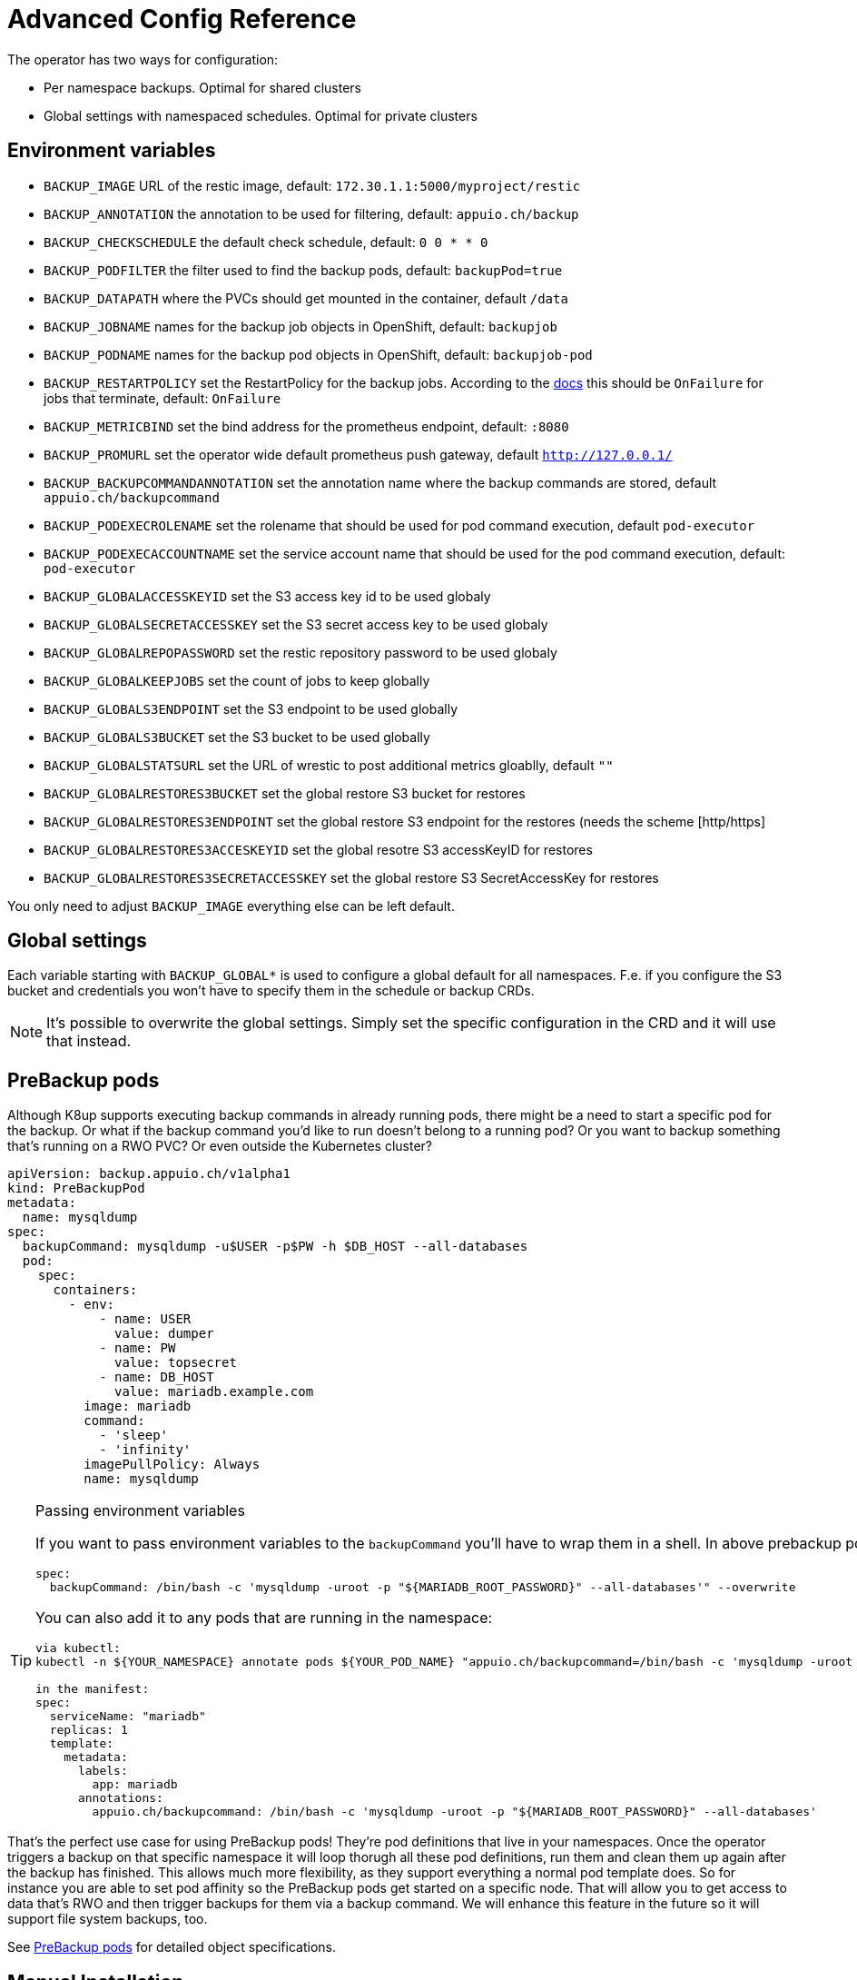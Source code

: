 = Advanced Config Reference

The operator has two ways for configuration:

* Per namespace backups. Optimal for shared clusters
* Global settings with namespaced schedules. Optimal for private clusters

== Environment variables

* `BACKUP_IMAGE` URL of the restic image, default: `172.30.1.1:5000/myproject/restic`
* `BACKUP_ANNOTATION` the annotation to be used for filtering, default: `appuio.ch/backup`
* `BACKUP_CHECKSCHEDULE` the default check schedule, default: `0 0 * * 0`
* `BACKUP_PODFILTER` the filter used to find the backup pods, default: `backupPod=true`
* `BACKUP_DATAPATH` where the PVCs should get mounted in the container, default `/data`
* `BACKUP_JOBNAME` names for the backup job objects in OpenShift, default: `backupjob`
* `BACKUP_PODNAME` names for the backup pod objects in OpenShift, default: `backupjob-pod`
* `BACKUP_RESTARTPOLICY` set the RestartPolicy for the backup jobs. According to the https://kubernetes.io/docs/concepts/workloads/controllers/jobs-run-to-completion/[docs] this should be `OnFailure` for jobs that terminate, default: `OnFailure`
* `BACKUP_METRICBIND` set the bind address for the prometheus endpoint, default: `:8080`
* `BACKUP_PROMURL` set the operator wide default prometheus push gateway, default `http://127.0.0.1/`
* `BACKUP_BACKUPCOMMANDANNOTATION` set the annotation name where the backup commands are stored, default `appuio.ch/backupcommand`
* `BACKUP_PODEXECROLENAME` set the rolename that should be used for pod command execution, default `pod-executor`
* `BACKUP_PODEXECACCOUNTNAME` set the service account name that should be used for the pod command execution, default: `pod-executor`
* `BACKUP_GLOBALACCESSKEYID` set the S3 access key id to be used globaly
* `BACKUP_GLOBALSECRETACCESSKEY` set the S3 secret access key to be used globaly
* `BACKUP_GLOBALREPOPASSWORD` set the restic repository password to be used globaly
* `BACKUP_GLOBALKEEPJOBS` set the count of jobs to keep globally
* `BACKUP_GLOBALS3ENDPOINT` set the S3 endpoint to be used globally
* `BACKUP_GLOBALS3BUCKET` set the S3 bucket to be used globally
* `BACKUP_GLOBALSTATSURL` set the URL of wrestic to post additional metrics gloablly, default `""`
* `BACKUP_GLOBALRESTORES3BUCKET` set the global restore S3 bucket for restores
* `BACKUP_GLOBALRESTORES3ENDPOINT` set the global restore S3 endpoint for the restores (needs the scheme [http/https]
* `BACKUP_GLOBALRESTORES3ACCESKEYID` set the global resotre S3 accessKeyID for restores
* `BACKUP_GLOBALRESTORES3SECRETACCESSKEY` set the global restore S3 SecretAccessKey for restores

You only need to adjust `BACKUP_IMAGE` everything else can be left default.

== Global settings

Each variable starting with `BACKUP_GLOBAL*` is used to configure a global default for all namespaces. F.e. if you configure the S3 bucket and credentials you won’t have to specify them in the schedule or backup CRDs.

NOTE: It's possible to overwrite the global settings. Simply set the specific configuration in the CRD and it will use that instead.

== PreBackup pods

Although K8up supports executing backup commands in already running pods, there might be a need to start a specific pod for the backup. Or what if the backup command you'd like to run doesn't belong to a running pod? Or you want to backup something that's running on a RWO PVC? Or even outside the Kubernetes cluster?

[source,yaml]
----
apiVersion: backup.appuio.ch/v1alpha1
kind: PreBackupPod
metadata:
  name: mysqldump
spec:
  backupCommand: mysqldump -u$USER -p$PW -h $DB_HOST --all-databases
  pod:
    spec:
      containers:
        - env:
            - name: USER
              value: dumper
            - name: PW
              value: topsecret
            - name: DB_HOST
              value: mariadb.example.com
          image: mariadb
          command:
            - 'sleep'
            - 'infinity'
          imagePullPolicy: Always
          name: mysqldump

----

[TIP]
.Passing environment variables
====
If you want to pass environment variables to the `backupCommand` you'll have to wrap them in a shell. In above prebackup pod example that would look like this:

[source]
--
spec:
  backupCommand: /bin/bash -c 'mysqldump -uroot -p "${MARIADB_ROOT_PASSWORD}" --all-databases'" --overwrite
--

You can also add it to any pods that are running in the namespace:

[source]
--
via kubectl:
kubectl -n ${YOUR_NAMESPACE} annotate pods ${YOUR_POD_NAME} "appuio.ch/backupcommand=/bin/bash -c 'mysqldump -uroot -p\"\${MARIADB_ROOT_PASSWORD}\" --all-databases'" --overwrite

in the manifest:
spec:
  serviceName: "mariadb"
  replicas: 1
  template:
    metadata:
      labels:
        app: mariadb
      annotations:
        appuio.ch/backupcommand: /bin/bash -c 'mysqldump -uroot -p "${MARIADB_ROOT_PASSWORD}" --all-databases'
--
====

That's the perfect use case for using PreBackup pods! They're pod definitions that live in your namespaces. Once the operator triggers a backup on that specific namespace it will loop thorugh all these pod definitions, run them and clean them up again after the backup has finished. This allows much more flexibility, as they support everything a normal pod template does. So for instance you are able to set pod affinity so the PreBackup pods get started on a specific node. That will allow you to get access to data that's RWO and then trigger backups for them via a backup command. We will enhance this feature in the future so it will support file system backups, too.

See <<object-specifications.adoc#PreBackup-pods,PreBackup pods>> for detailed object specifications.

== Manual Installation

All required definitions for the installation are located at `manifest/install/`:

[source,bash]
----
kubectl apply -f manifest/install/
----

Please be aware that these manifests are intended for dev and as examples. They're not the official way to install the operator in production. For this we provide a helm chart at https://github.com/appuio/charts. You may need to adjust the namespaces in the manifests. There are various other examples under `manifest/examples/`.
